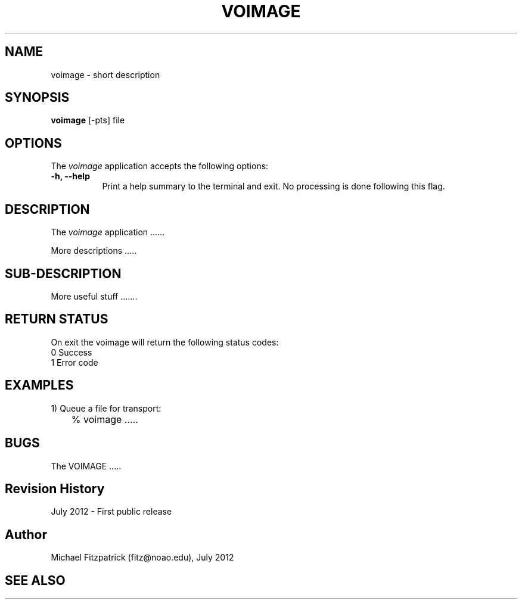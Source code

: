 .\" @(#)voimage.1 1.0 July-2012 MJF
.TH VOIMAGE 1 "July 2012" "VOClient Package"
.SH NAME
voimage \- short description
.SH SYNOPSIS
\fBvoimage\fP [\-\fopts\fP] file

.SH OPTIONS
The \fIvoimage\fP application accepts the following options:
.TP 8
.B \-h, --help
Print a help summary to the terminal and exit.  No processing is done 
following this flag.

.SH DESCRIPTION
The \fIvoimage\fP application ......
.PP
More descriptions .....

.SH SUB-DESCRIPTION
More useful stuff .......


.SH RETURN STATUS
On exit the voimage will return the following status codes:
.nf
     0 Success
     1 Error code
.fi


.SH EXAMPLES
.TP 4
1) Queue a file for transport:
.nf
	% voimage .....
.fi


.SH BUGS
The VOIMAGE .....


.SH Revision History
July 2012 - First public release
.SH Author
Michael Fitzpatrick (fitz@noao.edu), July 2012
.SH "SEE ALSO"

